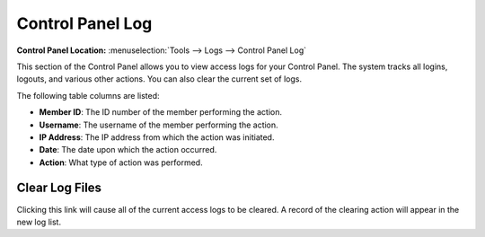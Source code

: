 Control Panel Log
=================

.. rst-class:: cp-path

**Control Panel Location:** :menuselection:`Tools --> Logs --> Control Panel Log`

This section of the Control Panel allows you to view access logs for
your Control Panel. The system tracks all logins, logouts, and various
other actions. You can also clear the current set of logs.

|Cp Log View|

The following table columns are listed:

-  **Member ID**: The ID number of the member performing the action.
-  **Username**: The username of the member performing the action.
-  **IP Address**: The IP address from which the action was initiated.
-  **Date**: The date upon which the action occurred.
-  **Action**: What type of action was performed.

.. |Cp Log View| image:: ../../../images/cp_log_view.png

Clear Log Files
---------------

Clicking this link will cause all of the current access logs to be
cleared. A record of the clearing action will appear in the new log
list.
